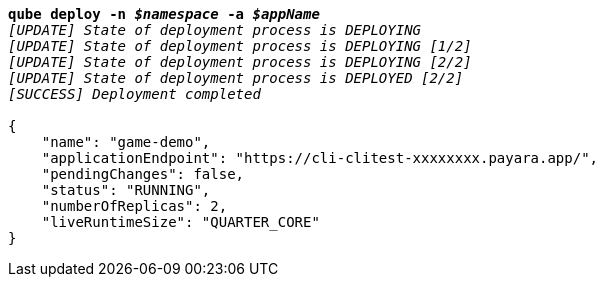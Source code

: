 [listing,subs="+macros,+quotes"]
----
*qube deploy -n _$namespace_ -a _$appName_*
_[UPDATE] State of deployment process is DEPLOYING_
_[UPDATE] State of deployment process is DEPLOYING [1/2]_
_[UPDATE] State of deployment process is DEPLOYING [2/2]_
_[UPDATE] State of deployment process is DEPLOYED [2/2]_
_[SUCCESS] Deployment completed_

{
    "name": "game-demo",
    "applicationEndpoint": "+++https:+++//cli-clitest-xxxxxxxx.payara.app/",
    "pendingChanges": false,
    "status": "RUNNING",
    "numberOfReplicas": 2,
    "liveRuntimeSize": "QUARTER+++_+++CORE"
}
----
